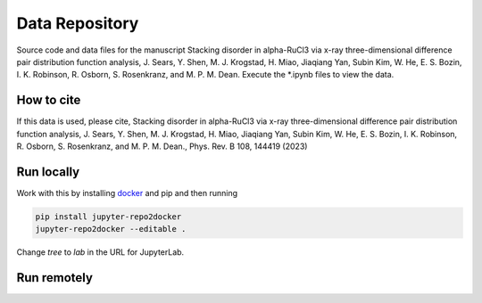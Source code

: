 ==========================================================
Data Repository
==========================================================
Source code and data files for the manuscript Stacking disorder in alpha-RuCl3 via x-ray three-dimensional difference pair distribution function analysis, J. Sears, Y. Shen, M. J. Krogstad, H. Miao, Jiaqiang Yan, Subin Kim, W. He, E. S. Bozin, I. K. Robinson, R. Osborn, S. Rosenkranz, and M. P. M. Dean. Execute the *.ipynb files to view the data.

How to cite
-----------
If this data is used, please cite, Stacking disorder in alpha-RuCl3 via x-ray three-dimensional difference pair distribution function analysis, J. Sears, Y. Shen, M. J. Krogstad, H. Miao, Jiaqiang Yan, Subin Kim, W. He, E. S. Bozin, I. K. Robinson, R. Osborn, S. Rosenkranz, and M. P. M. Dean., Phys. Rev. B 108, 144419 (2023)


Run locally
-----------

Work with this by installing `docker <https://www.docker.com/>`_ and pip and then running

.. code-block:: bash

       pip install jupyter-repo2docker
       jupyter-repo2docker --editable .

Change `tree` to `lab` in the URL for JupyterLab. 

Run remotely
------------

.. image:: https://mybinder.org/badge_logo.svg
 :target: https://mybinder.org/v2/gh/mpmdean/sears2023stacking/main

